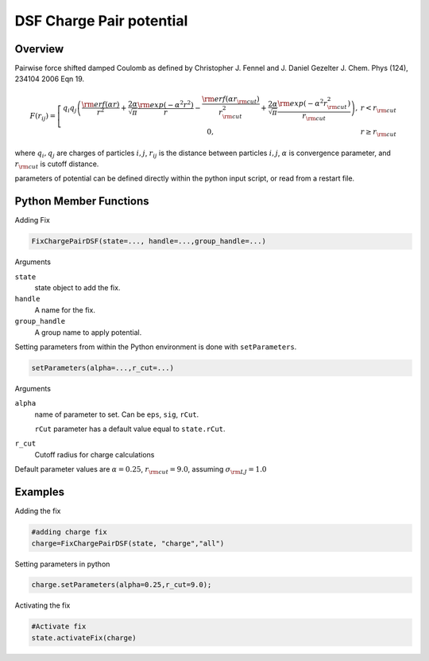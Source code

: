 DSF Charge Pair potential
=========================

Overview
^^^^^^^^

Pairwise force shifted damped Coulomb as defined by
Christopher J. Fennel and J. Daniel Gezelter J. Chem. Phys (124), 234104 2006
Eqn 19.

.. math::
   F(r_{ij}) =  \left[\begin{array}{cc}  q_i q_j \left(\frac{{\rm erf}(\alpha r)}{r^2} +\frac{2\alpha}{\sqrt{\pi}} \frac{{\rm exp}(-\alpha^2 r^2    )}{r}  -\frac{{\rm erf}(\alpha r_{\rm cut})}{r_{\rm cut}^2}+\frac{2\alpha}{\sqrt{\pi}}\frac{{\rm exp}(-\alpha^2 r_{\rm cut}^2)}{r_{\rm cut}}\right),& r<r_{\rm cut}\\
                    0, & r\geq r_{\rm cut}
                    \end{array}\right.


where :math:`q_i, q_j` are charges of particles :math:`i,j`, :math:`r_{ij}` is the distance between particles :math:`i,j`, :math:`\alpha` is  convergence parameter, and :math:`r_{\rm cut}` is cutoff distance.


parameters of potential can be defined directly within the python input script, or read from a restart file.

Python Member Functions
^^^^^^^^^^^^^^^^^^^^^^^
Adding Fix 

.. code-block:: python

    FixChargePairDSF(state=..., handle=...,group_handle=...)

Arguments 

``state``
   state object to add the fix.

``handle``
  A name for the fix. 
  
``group_handle``
  A group name to apply potential. 

Setting parameters from within the Python environment is done with ``setParameters``. 

.. code-block:: python

    setParameters(alpha=...,r_cut=...)

Arguments 

``alpha``
    name of parameter to set. Can be ``eps``, ``sig``, ``rCut``.
    
    ``rCut`` parameter has a default value equal to ``state.rCut``. 
    
``r_cut``
    Cutoff radius for charge calculations

Default parameter values are :math:`\alpha=0.25`, :math:`r_{\rm cut}=9.0`, assuming :math:`\sigma_{\rm LJ}=1.0` 


Examples
^^^^^^^^
Adding the fix

.. code-block:: python

    #adding charge fix
    charge=FixChargePairDSF(state, "charge","all")
    
Setting parameters in python

.. code-block:: python

    charge.setParameters(alpha=0.25,r_cut=9.0);


Activating the fix

.. code-block:: python

    #Activate fix
    state.activateFix(charge)



